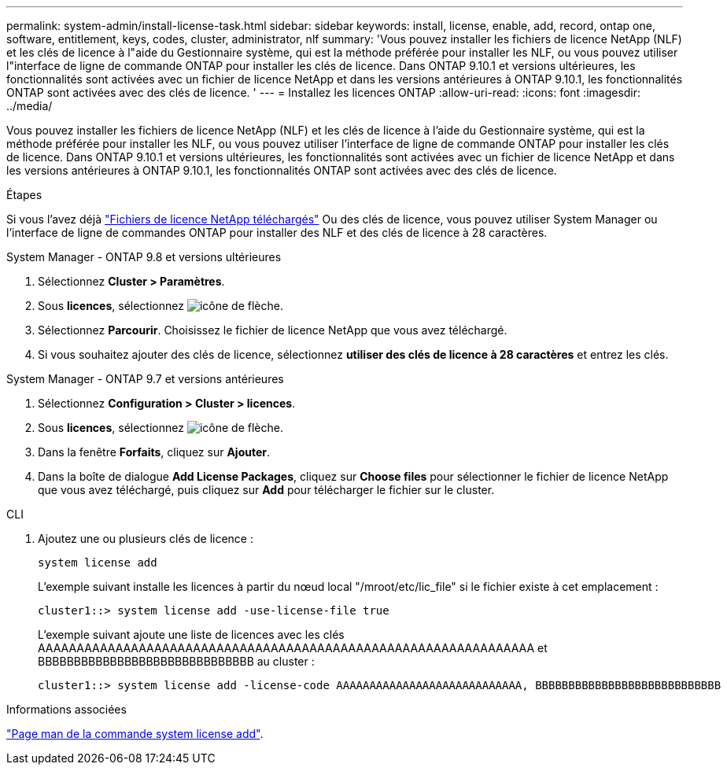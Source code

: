 ---
permalink: system-admin/install-license-task.html 
sidebar: sidebar 
keywords: install, license, enable, add, record, ontap one, software, entitlement, keys, codes, cluster, administrator, nlf 
summary: 'Vous pouvez installer les fichiers de licence NetApp (NLF) et les clés de licence à l"aide du Gestionnaire système, qui est la méthode préférée pour installer les NLF, ou vous pouvez utiliser l"interface de ligne de commande ONTAP pour installer les clés de licence. Dans ONTAP 9.10.1 et versions ultérieures, les fonctionnalités sont activées avec un fichier de licence NetApp et dans les versions antérieures à ONTAP 9.10.1, les fonctionnalités ONTAP sont activées avec des clés de licence. ' 
---
= Installez les licences ONTAP
:allow-uri-read: 
:icons: font
:imagesdir: ../media/


[role="lead"]
Vous pouvez installer les fichiers de licence NetApp (NLF) et les clés de licence à l'aide du Gestionnaire système, qui est la méthode préférée pour installer les NLF, ou vous pouvez utiliser l'interface de ligne de commande ONTAP pour installer les clés de licence. Dans ONTAP 9.10.1 et versions ultérieures, les fonctionnalités sont activées avec un fichier de licence NetApp et dans les versions antérieures à ONTAP 9.10.1, les fonctionnalités ONTAP sont activées avec des clés de licence.

.Étapes
Si vous l'avez déjà link:https://docs.netapp.com/us-en/ontap/system-admin/download-nlf-task.html["Fichiers de licence NetApp téléchargés"] Ou des clés de licence, vous pouvez utiliser System Manager ou l'interface de ligne de commandes ONTAP pour installer des NLF et des clés de licence à 28 caractères.

[role="tabbed-block"]
====
.System Manager - ONTAP 9.8 et versions ultérieures
--
. Sélectionnez *Cluster > Paramètres*.
. Sous *licences*, sélectionnez image:icon_arrow.gif["icône de flèche"].
. Sélectionnez *Parcourir*. Choisissez le fichier de licence NetApp que vous avez téléchargé.
. Si vous souhaitez ajouter des clés de licence, sélectionnez *utiliser des clés de licence à 28 caractères* et entrez les clés.


--
.System Manager - ONTAP 9.7 et versions antérieures
--
. Sélectionnez *Configuration > Cluster > licences*.
. Sous *licences*, sélectionnez image:icon_arrow.gif["icône de flèche"].
. Dans la fenêtre *Forfaits*, cliquez sur *Ajouter*.
. Dans la boîte de dialogue *Add License Packages*, cliquez sur *Choose files* pour sélectionner le fichier de licence NetApp que vous avez téléchargé, puis cliquez sur *Add* pour télécharger le fichier sur le cluster.


--
.CLI
--
. Ajoutez une ou plusieurs clés de licence :
+
[source, cli]
----
system license add
----
+
L'exemple suivant installe les licences à partir du nœud local "/mroot/etc/lic_file" si le fichier existe à cet emplacement :

+
[listing]
----
cluster1::> system license add -use-license-file true
----
+
L'exemple suivant ajoute une liste de licences avec les clés AAAAAAAAAAAAAAAAAAAAAAAAAAAAAAAAAAAAAAAAAAAAAAAAAAAAAAAAAAAAAAAA et BBBBBBBBBBBBBBBBBBBBBBBBBBBBBB au cluster :

+
[listing]
----
cluster1::> system license add -license-code AAAAAAAAAAAAAAAAAAAAAAAAAAAA, BBBBBBBBBBBBBBBBBBBBBBBBBBBB
----


--
====
.Informations associées
https://docs.netapp.com/us-en/ontap-cli-9141/system-license-add.html["Page man de la commande system license add"].
